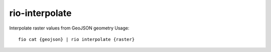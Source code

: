rio-interpolate
===============

Interpolate raster values from GeoJSON geometry Usage:

::

    fio cat {geojson} | rio interpolate {raster}
